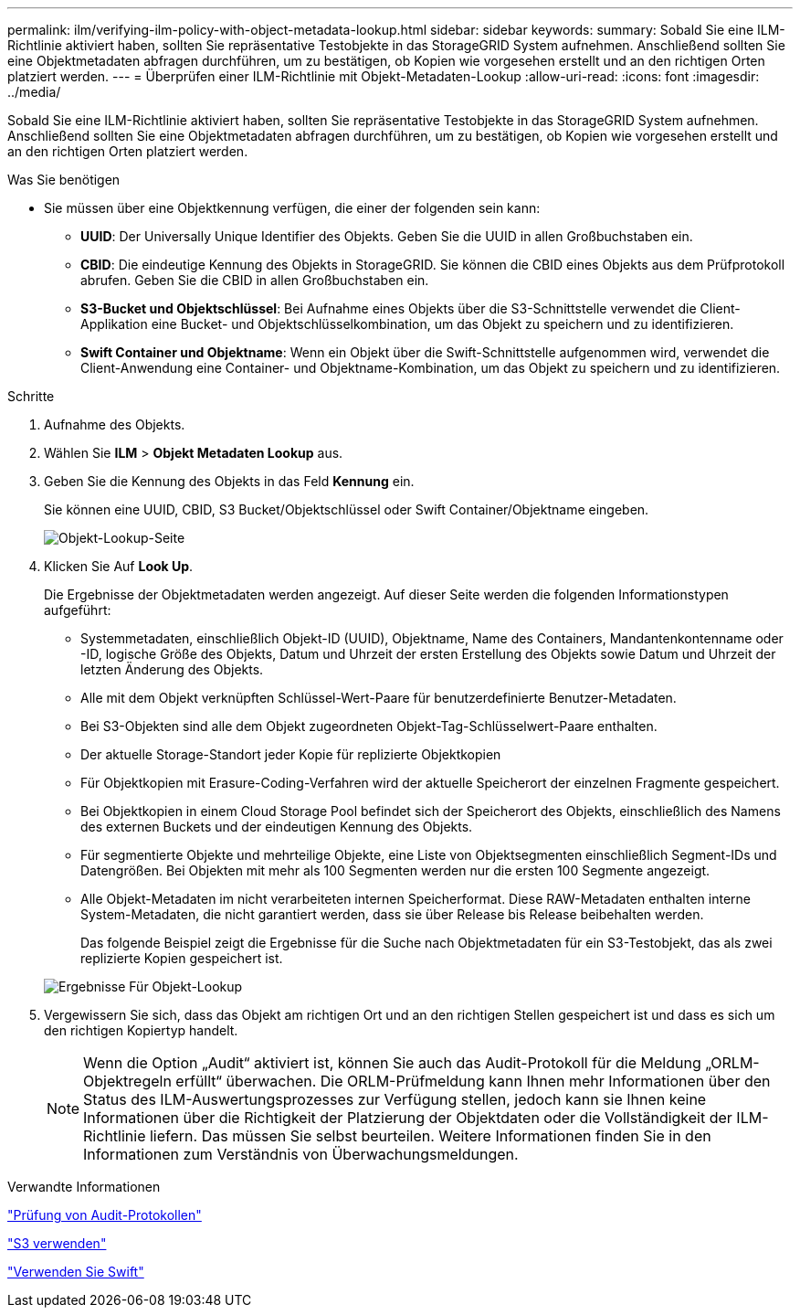 ---
permalink: ilm/verifying-ilm-policy-with-object-metadata-lookup.html 
sidebar: sidebar 
keywords:  
summary: Sobald Sie eine ILM-Richtlinie aktiviert haben, sollten Sie repräsentative Testobjekte in das StorageGRID System aufnehmen. Anschließend sollten Sie eine Objektmetadaten abfragen durchführen, um zu bestätigen, ob Kopien wie vorgesehen erstellt und an den richtigen Orten platziert werden. 
---
= Überprüfen einer ILM-Richtlinie mit Objekt-Metadaten-Lookup
:allow-uri-read: 
:icons: font
:imagesdir: ../media/


[role="lead"]
Sobald Sie eine ILM-Richtlinie aktiviert haben, sollten Sie repräsentative Testobjekte in das StorageGRID System aufnehmen. Anschließend sollten Sie eine Objektmetadaten abfragen durchführen, um zu bestätigen, ob Kopien wie vorgesehen erstellt und an den richtigen Orten platziert werden.

.Was Sie benötigen
* Sie müssen über eine Objektkennung verfügen, die einer der folgenden sein kann:
+
** *UUID*: Der Universally Unique Identifier des Objekts. Geben Sie die UUID in allen Großbuchstaben ein.
** *CBID*: Die eindeutige Kennung des Objekts in StorageGRID. Sie können die CBID eines Objekts aus dem Prüfprotokoll abrufen. Geben Sie die CBID in allen Großbuchstaben ein.
** *S3-Bucket und Objektschlüssel*: Bei Aufnahme eines Objekts über die S3-Schnittstelle verwendet die Client-Applikation eine Bucket- und Objektschlüsselkombination, um das Objekt zu speichern und zu identifizieren.
** *Swift Container und Objektname*: Wenn ein Objekt über die Swift-Schnittstelle aufgenommen wird, verwendet die Client-Anwendung eine Container- und Objektname-Kombination, um das Objekt zu speichern und zu identifizieren.




.Schritte
. Aufnahme des Objekts.
. Wählen Sie *ILM* > *Objekt Metadaten Lookup* aus.
. Geben Sie die Kennung des Objekts in das Feld *Kennung* ein.
+
Sie können eine UUID, CBID, S3 Bucket/Objektschlüssel oder Swift Container/Objektname eingeben.

+
image::../media/object_lookup.png[Objekt-Lookup-Seite]

. Klicken Sie Auf *Look Up*.
+
Die Ergebnisse der Objektmetadaten werden angezeigt. Auf dieser Seite werden die folgenden Informationstypen aufgeführt:

+
** Systemmetadaten, einschließlich Objekt-ID (UUID), Objektname, Name des Containers, Mandantenkontenname oder -ID, logische Größe des Objekts, Datum und Uhrzeit der ersten Erstellung des Objekts sowie Datum und Uhrzeit der letzten Änderung des Objekts.
** Alle mit dem Objekt verknüpften Schlüssel-Wert-Paare für benutzerdefinierte Benutzer-Metadaten.
** Bei S3-Objekten sind alle dem Objekt zugeordneten Objekt-Tag-Schlüsselwert-Paare enthalten.
** Der aktuelle Storage-Standort jeder Kopie für replizierte Objektkopien
** Für Objektkopien mit Erasure-Coding-Verfahren wird der aktuelle Speicherort der einzelnen Fragmente gespeichert.
** Bei Objektkopien in einem Cloud Storage Pool befindet sich der Speicherort des Objekts, einschließlich des Namens des externen Buckets und der eindeutigen Kennung des Objekts.
** Für segmentierte Objekte und mehrteilige Objekte, eine Liste von Objektsegmenten einschließlich Segment-IDs und Datengrößen. Bei Objekten mit mehr als 100 Segmenten werden nur die ersten 100 Segmente angezeigt.
** Alle Objekt-Metadaten im nicht verarbeiteten internen Speicherformat. Diese RAW-Metadaten enthalten interne System-Metadaten, die nicht garantiert werden, dass sie über Release bis Release beibehalten werden.
+
Das folgende Beispiel zeigt die Ergebnisse für die Suche nach Objektmetadaten für ein S3-Testobjekt, das als zwei replizierte Kopien gespeichert ist.

+
image::../media/object_lookup_results.png[Ergebnisse Für Objekt-Lookup]



. Vergewissern Sie sich, dass das Objekt am richtigen Ort und an den richtigen Stellen gespeichert ist und dass es sich um den richtigen Kopiertyp handelt.
+

NOTE: Wenn die Option „Audit“ aktiviert ist, können Sie auch das Audit-Protokoll für die Meldung „ORLM-Objektregeln erfüllt“ überwachen. Die ORLM-Prüfmeldung kann Ihnen mehr Informationen über den Status des ILM-Auswertungsprozesses zur Verfügung stellen, jedoch kann sie Ihnen keine Informationen über die Richtigkeit der Platzierung der Objektdaten oder die Vollständigkeit der ILM-Richtlinie liefern. Das müssen Sie selbst beurteilen. Weitere Informationen finden Sie in den Informationen zum Verständnis von Überwachungsmeldungen.



.Verwandte Informationen
link:../audit/index.html["Prüfung von Audit-Protokollen"]

link:../s3/index.html["S3 verwenden"]

link:../swift/index.html["Verwenden Sie Swift"]
